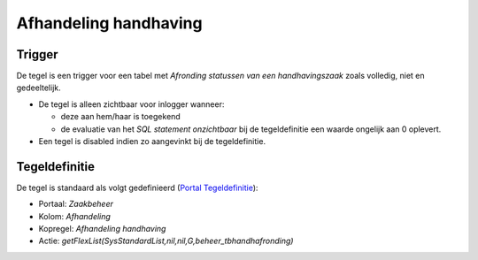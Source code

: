Afhandeling handhaving
======================

Trigger
-------

De tegel is een trigger voor een tabel met *Afronding statussen van een
handhavingszaak* zoals volledig, niet en gedeeltelijk.

-  De tegel is alleen zichtbaar voor inlogger wanneer:

   -  deze aan hem/haar is toegekend
   -  de evaluatie van het *SQL statement onzichtbaar* bij de
      tegeldefinitie een waarde ongelijk aan 0 oplevert.

-  Een tegel is disabled indien zo aangevinkt bij de tegeldefinitie.

Tegeldefinitie
--------------

De tegel is standaard als volgt gedefinieerd (`Portal
Tegeldefinitie </docs/instellen_inrichten/portaldefinitie/portal_tegel.md>`__):

-  Portaal: *Zaakbeheer*
-  Kolom: *Afhandeling*
-  Kopregel: *Afhandeling handhaving*
-  Actie:
   *getFlexList(SysStandardList,nil,nil,G,beheer_tbhandhafronding)*
